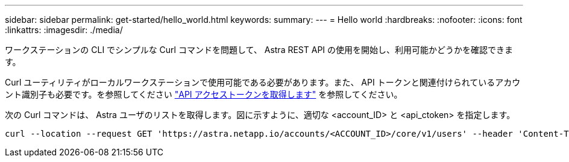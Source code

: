 ---
sidebar: sidebar 
permalink: get-started/hello_world.html 
keywords:  
summary:  
---
= Hello world
:hardbreaks:
:nofooter: 
:icons: font
:linkattrs: 
:imagesdir: ./media/


[role="lead"]
ワークステーションの CLI でシンプルな Curl コマンドを問題して、 Astra REST API の使用を開始し、利用可能かどうかを確認できます。

Curl ユーティリティがローカルワークステーションで使用可能である必要があります。また、 API トークンと関連付けられているアカウント識別子も必要です。を参照してください link:get_api_token.html["API アクセストークンを取得します"] を参照してください。

次の Curl コマンドは、 Astra ユーザのリストを取得します。図に示すように、適切な <account_ID> と <api_ctoken> を指定します。

[source, curl]
----
curl --location --request GET 'https://astra.netapp.io/accounts/<ACCOUNT_ID>/core/v1/users' --header 'Content-Type: application/json' --header 'Authorization: Bearer <API_TOKEN>'
----